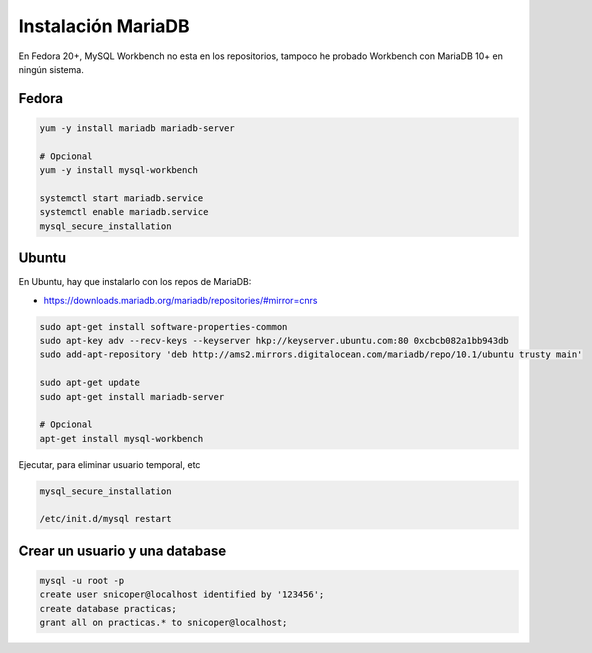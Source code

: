 .. _reference-linux-mariadb-instalacion_mariadb:

###################
Instalación MariaDB
###################

En Fedora 20+, MySQL Workbench no esta en los repositorios, tampoco he probado Workbench
con MariaDB 10+ en ningún sistema.

Fedora
******

.. code-block:: bash

    yum -y install mariadb mariadb-server

    # Opcional
    yum -y install mysql-workbench

    systemctl start mariadb.service
    systemctl enable mariadb.service
    mysql_secure_installation

Ubuntu
******

En Ubuntu, hay que instalarlo con los repos de MariaDB:

* https://downloads.mariadb.org/mariadb/repositories/#mirror=cnrs

.. code-block:: bash

    sudo apt-get install software-properties-common
    sudo apt-key adv --recv-keys --keyserver hkp://keyserver.ubuntu.com:80 0xcbcb082a1bb943db
    sudo add-apt-repository 'deb http://ams2.mirrors.digitalocean.com/mariadb/repo/10.1/ubuntu trusty main'

    sudo apt-get update
    sudo apt-get install mariadb-server

    # Opcional
    apt-get install mysql-workbench

Ejecutar, para eliminar usuario temporal, etc

.. code-block:: bash

    mysql_secure_installation

    /etc/init.d/mysql restart

Crear un usuario y una database
*******************************

.. code-block:: bash

    mysql -u root -p
    create user snicoper@localhost identified by '123456';
    create database practicas;
    grant all on practicas.* to snicoper@localhost;
